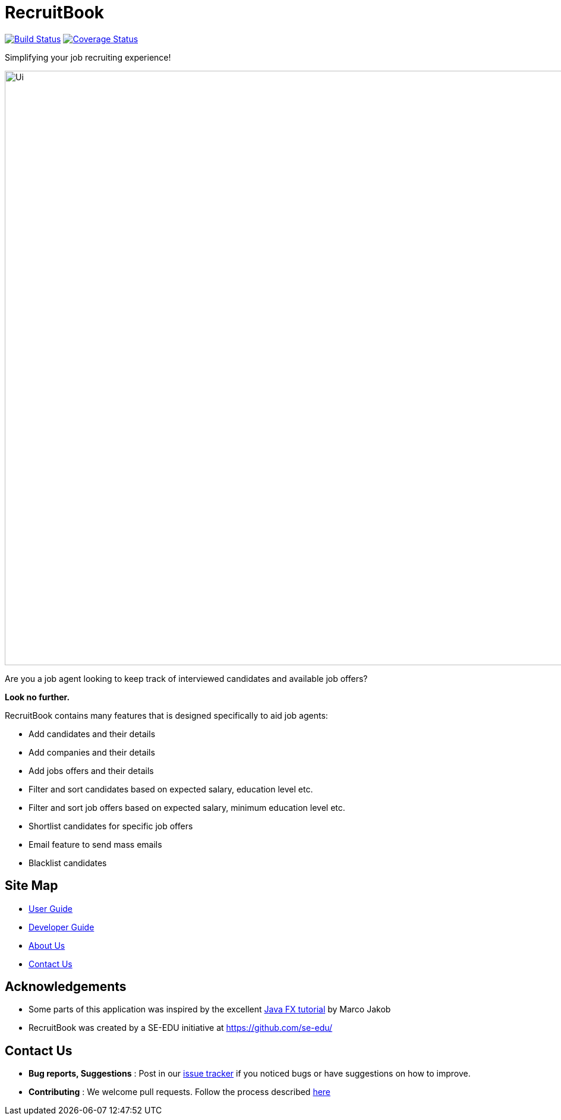 = RecruitBook
ifdef::env-github,env-browser[:relfileprefix: docs/]

image:https://travis-ci.org/CS2113-AY1819S1-F09-4/main.svg?branch=master["Build Status", link="https://travis-ci.org/CS2113-AY1819S1-F09-4/main"]
image:https://coveralls.io/repos/github/CS2113-AY1819S1-F09-4/main/badge.svg?branch=master["Coverage Status", link="https://coveralls.io/github/CS2113-AY1819S1-F09-4/main?branch=master"]

Simplifying your job recruiting experience!

ifdef::env-github[]
image::docs/images/Ui.png[width="1000"]
endif::[]

ifndef::env-github[]
image::images/Ui.png[width="1000"]
endif::[]

Are you a job agent looking to keep track of interviewed candidates and available job offers?

*Look no further.*

RecruitBook contains many features that is designed specifically to aid job agents:

* Add candidates and their details

* Add companies and their details

* Add jobs offers and their details

* Filter and sort candidates based on expected salary, education level etc.

* Filter and sort job offers based on expected salary, minimum education level etc.

* Shortlist candidates for specific job offers

* Email feature to send mass emails

* Blacklist candidates

== Site Map

* <<UserGuide#, User Guide>>
* <<DeveloperGuide#, Developer Guide>>
* <<AboutUs#, About Us>>
* <<ContactUs#, Contact Us>>

== Acknowledgements

* Some parts of this application was inspired by the excellent
http://code.makery.ch/library/javafx-8-tutorial/[Java FX tutorial] by Marco Jakob

* RecruitBook was created by a SE-EDU initiative at https://github.com/se-edu/

== Contact Us

* *Bug reports, Suggestions* : Post in our https://github.com/CS2113-AY1819S1-F09-4/main/issues[issue tracker]
if you noticed bugs or have suggestions on how to improve.
* *Contributing* : We welcome pull requests. Follow the process described https://github.com/oss-generic/process[here]
